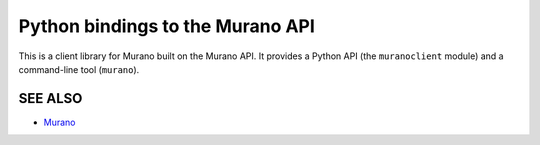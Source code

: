 Python bindings to the Murano API
=====================
This is a client library for Murano built on the Murano API. It
provides a Python API (the ``muranoclient`` module) and a command-line tool
(``murano``).

SEE ALSO
--------
* `Murano <http://murano.mirantis.com>`__
